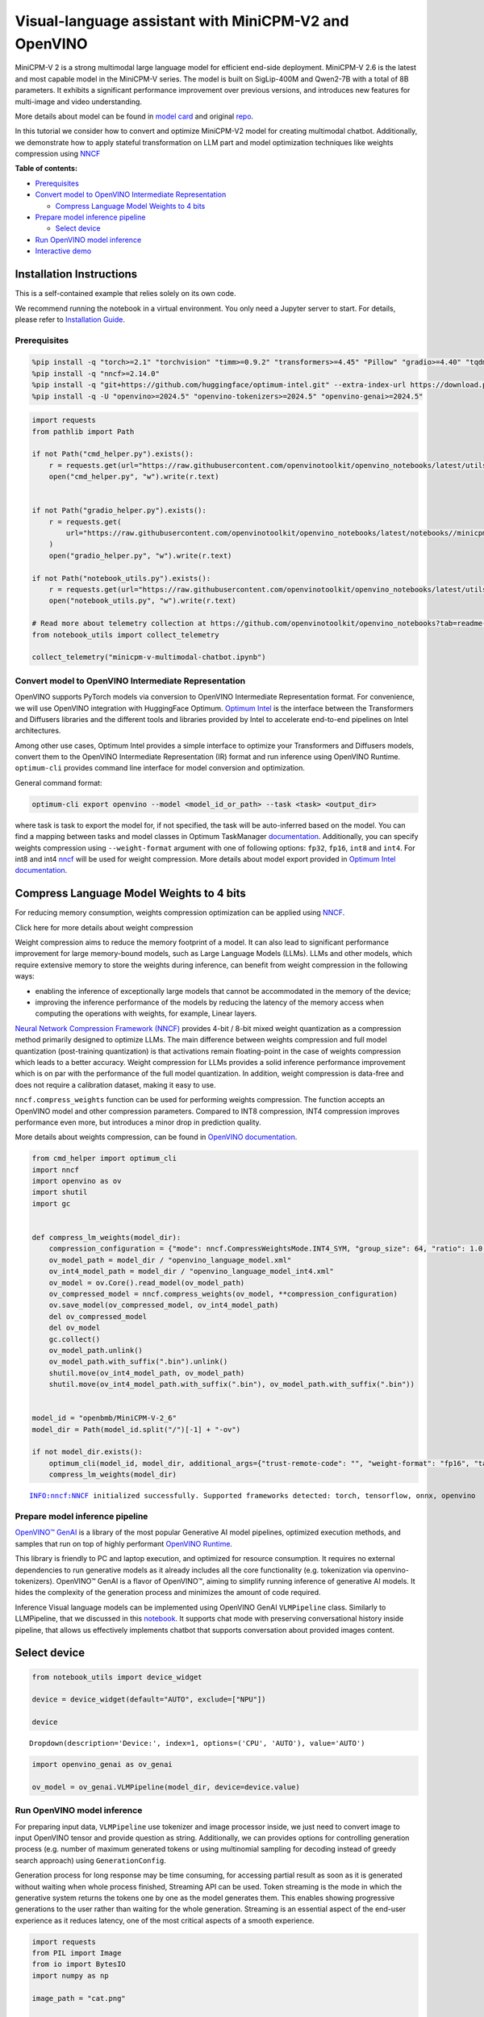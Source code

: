 Visual-language assistant with MiniCPM-V2 and OpenVINO
======================================================

MiniCPM-V 2 is a strong multimodal large language model for efficient
end-side deployment. MiniCPM-V 2.6 is the latest and most capable model
in the MiniCPM-V series. The model is built on SigLip-400M and Qwen2-7B
with a total of 8B parameters. It exhibits a significant performance
improvement over previous versions, and introduces new features for
multi-image and video understanding.

More details about model can be found in `model
card <https://huggingface.co/openbmb/MiniCPM-V-2_6>`__ and original
`repo <https://github.com/OpenBMB/MiniCPM-V>`__.

In this tutorial we consider how to convert and optimize MiniCPM-V2
model for creating multimodal chatbot. Additionally, we demonstrate how
to apply stateful transformation on LLM part and model optimization
techniques like weights compression using
`NNCF <https://github.com/openvinotoolkit/nncf>`__


**Table of contents:**


-  `Prerequisites <#prerequisites>`__
-  `Convert model to OpenVINO Intermediate
   Representation <#convert-model-to-openvino-intermediate-representation>`__

   -  `Compress Language Model Weights to 4
      bits <#compress-language-model-weights-to-4-bits>`__

-  `Prepare model inference
   pipeline <#prepare-model-inference-pipeline>`__

   -  `Select device <#select-device>`__

-  `Run OpenVINO model inference <#run-openvino-model-inference>`__
-  `Interactive demo <#interactive-demo>`__

Installation Instructions
~~~~~~~~~~~~~~~~~~~~~~~~~

This is a self-contained example that relies solely on its own code.

We recommend running the notebook in a virtual environment. You only
need a Jupyter server to start. For details, please refer to
`Installation
Guide <https://github.com/openvinotoolkit/openvino_notebooks/blob/latest/README.md#-installation-guide>`__.

Prerequisites
-------------



.. code:: ipython3

    %pip install -q "torch>=2.1" "torchvision" "timm>=0.9.2" "transformers>=4.45" "Pillow" "gradio>=4.40" "tqdm" "sentencepiece" "peft" "huggingface-hub>=0.24.0" --extra-index-url https://download.pytorch.org/whl/cpu
    %pip install -q "nncf>=2.14.0"
    %pip install -q "git+https://github.com/huggingface/optimum-intel.git" --extra-index-url https://download.pytorch.org/whl/cpu
    %pip install -q -U "openvino>=2024.5" "openvino-tokenizers>=2024.5" "openvino-genai>=2024.5"

.. code:: ipython3

    import requests
    from pathlib import Path
    
    if not Path("cmd_helper.py").exists():
        r = requests.get(url="https://raw.githubusercontent.com/openvinotoolkit/openvino_notebooks/latest/utils/cmd_helper.py")
        open("cmd_helper.py", "w").write(r.text)
    
    
    if not Path("gradio_helper.py").exists():
        r = requests.get(
            url="https://raw.githubusercontent.com/openvinotoolkit/openvino_notebooks/latest/notebooks//minicpm-v-multimodal-chatbot//gradio_helper.py"
        )
        open("gradio_helper.py", "w").write(r.text)
    
    if not Path("notebook_utils.py").exists():
        r = requests.get(url="https://raw.githubusercontent.com/openvinotoolkit/openvino_notebooks/latest/utils/notebook_utils.py")
        open("notebook_utils.py", "w").write(r.text)
    
    # Read more about telemetry collection at https://github.com/openvinotoolkit/openvino_notebooks?tab=readme-ov-file#-telemetry
    from notebook_utils import collect_telemetry
    
    collect_telemetry("minicpm-v-multimodal-chatbot.ipynb")

Convert model to OpenVINO Intermediate Representation
-----------------------------------------------------



OpenVINO supports PyTorch models via conversion to OpenVINO Intermediate
Representation format. For convenience, we will use OpenVINO integration
with HuggingFace Optimum. `Optimum
Intel <https://huggingface.co/docs/optimum/intel/index>`__ is the
interface between the Transformers and Diffusers libraries and the
different tools and libraries provided by Intel to accelerate end-to-end
pipelines on Intel architectures.

Among other use cases, Optimum Intel provides a simple interface to
optimize your Transformers and Diffusers models, convert them to the
OpenVINO Intermediate Representation (IR) format and run inference using
OpenVINO Runtime. ``optimum-cli`` provides command line interface for
model conversion and optimization.

General command format:

.. code:: bash

   optimum-cli export openvino --model <model_id_or_path> --task <task> <output_dir>

where task is task to export the model for, if not specified, the task
will be auto-inferred based on the model. You can find a mapping between
tasks and model classes in Optimum TaskManager
`documentation <https://huggingface.co/docs/optimum/exporters/task_manager>`__.
Additionally, you can specify weights compression using
``--weight-format`` argument with one of following options: ``fp32``,
``fp16``, ``int8`` and ``int4``. For int8 and int4
`nncf <https://github.com/openvinotoolkit/nncf>`__ will be used for
weight compression. More details about model export provided in `Optimum
Intel
documentation <https://huggingface.co/docs/optimum/intel/openvino/export#export-your-model>`__.

Compress Language Model Weights to 4 bits
~~~~~~~~~~~~~~~~~~~~~~~~~~~~~~~~~~~~~~~~~



For reducing memory consumption, weights compression optimization can be
applied using `NNCF <https://github.com/openvinotoolkit/nncf>`__.

.. raw:: html

   <details>

.. raw:: html

   <summary>

Click here for more details about weight compression

.. raw:: html

   </summary>

Weight compression aims to reduce the memory footprint of a model. It
can also lead to significant performance improvement for large
memory-bound models, such as Large Language Models (LLMs). LLMs and
other models, which require extensive memory to store the weights during
inference, can benefit from weight compression in the following ways:

-  enabling the inference of exceptionally large models that cannot be
   accommodated in the memory of the device;

-  improving the inference performance of the models by reducing the
   latency of the memory access when computing the operations with
   weights, for example, Linear layers.

`Neural Network Compression Framework
(NNCF) <https://github.com/openvinotoolkit/nncf>`__ provides 4-bit /
8-bit mixed weight quantization as a compression method primarily
designed to optimize LLMs. The main difference between weights
compression and full model quantization (post-training quantization) is
that activations remain floating-point in the case of weights
compression which leads to a better accuracy. Weight compression for
LLMs provides a solid inference performance improvement which is on par
with the performance of the full model quantization. In addition, weight
compression is data-free and does not require a calibration dataset,
making it easy to use.

``nncf.compress_weights`` function can be used for performing weights
compression. The function accepts an OpenVINO model and other
compression parameters. Compared to INT8 compression, INT4 compression
improves performance even more, but introduces a minor drop in
prediction quality.

More details about weights compression, can be found in `OpenVINO
documentation <https://docs.openvino.ai/2024/openvino-workflow/model-optimization-guide/weight-compression.html>`__.

.. raw:: html

   </details>

.. code:: ipython3

    from cmd_helper import optimum_cli
    import nncf
    import openvino as ov
    import shutil
    import gc
    
    
    def compress_lm_weights(model_dir):
        compression_configuration = {"mode": nncf.CompressWeightsMode.INT4_SYM, "group_size": 64, "ratio": 1.0, "all_layers": True}
        ov_model_path = model_dir / "openvino_language_model.xml"
        ov_int4_model_path = model_dir / "openvino_language_model_int4.xml"
        ov_model = ov.Core().read_model(ov_model_path)
        ov_compressed_model = nncf.compress_weights(ov_model, **compression_configuration)
        ov.save_model(ov_compressed_model, ov_int4_model_path)
        del ov_compressed_model
        del ov_model
        gc.collect()
        ov_model_path.unlink()
        ov_model_path.with_suffix(".bin").unlink()
        shutil.move(ov_int4_model_path, ov_model_path)
        shutil.move(ov_int4_model_path.with_suffix(".bin"), ov_model_path.with_suffix(".bin"))
    
    
    model_id = "openbmb/MiniCPM-V-2_6"
    model_dir = Path(model_id.split("/")[-1] + "-ov")
    
    if not model_dir.exists():
        optimum_cli(model_id, model_dir, additional_args={"trust-remote-code": "", "weight-format": "fp16", "task": "image-text-to-text"})
        compress_lm_weights(model_dir)


.. parsed-literal::

    INFO:nncf:NNCF initialized successfully. Supported frameworks detected: torch, tensorflow, onnx, openvino
    

Prepare model inference pipeline
--------------------------------



.. image:: https://github.com/openvinotoolkit/openvino_notebooks/assets/29454499/2727402e-3697-442e-beca-26b149967c84

`OpenVINO™ GenAI <https://github.com/openvinotoolkit/openvino.genai>`__
is a library of the most popular Generative AI model pipelines,
optimized execution methods, and samples that run on top of highly
performant `OpenVINO
Runtime <https://github.com/openvinotoolkit/openvino>`__.

This library is friendly to PC and laptop execution, and optimized for
resource consumption. It requires no external dependencies to run
generative models as it already includes all the core functionality
(e.g. tokenization via openvino-tokenizers). OpenVINO™ GenAI is a flavor
of OpenVINO™, aiming to simplify running inference of generative AI
models. It hides the complexity of the generation process and minimizes
the amount of code required.

Inference Visual language models can be implemented using OpenVINO GenAI
``VLMPipeline`` class. Similarly to LLMPipeline, that we discussed in
this
`notebook <https://openvinotoolkit.github.io/openvino_notebooks/?search=Create+an+LLM-powered+Chatbot+using+OpenVINO+Generate+API>`__.
It supports chat mode with preserving conversational history inside
pipeline, that allows us effectively implements chatbot that supports
conversation about provided images content.

Select device
~~~~~~~~~~~~~



.. code:: ipython3

    from notebook_utils import device_widget
    
    device = device_widget(default="AUTO", exclude=["NPU"])
    
    device




.. parsed-literal::

    Dropdown(description='Device:', index=1, options=('CPU', 'AUTO'), value='AUTO')



.. code:: ipython3

    import openvino_genai as ov_genai
    
    ov_model = ov_genai.VLMPipeline(model_dir, device=device.value)

Run OpenVINO model inference
----------------------------



For preparing input data, ``VLMPipeline`` use tokenizer and image
processor inside, we just need to convert image to input OpenVINO tensor
and provide question as string. Additionally, we can provides options
for controlling generation process (e.g. number of maximum generated
tokens or using multinomial sampling for decoding instead of greedy
search approach) using ``GenerationConfig``.

Generation process for long response may be time consuming, for
accessing partial result as soon as it is generated without waiting when
whole process finished, Streaming API can be used. Token streaming is
the mode in which the generative system returns the tokens one by one as
the model generates them. This enables showing progressive generations
to the user rather than waiting for the whole generation. Streaming is
an essential aspect of the end-user experience as it reduces latency,
one of the most critical aspects of a smooth experience.

.. code:: ipython3

    import requests
    from PIL import Image
    from io import BytesIO
    import numpy as np
    
    image_path = "cat.png"
    
    
    config = ov_genai.GenerationConfig()
    config.max_new_tokens = 100
    
    
    def load_image(image_file):
        if isinstance(image_file, str) and (image_file.startswith("http") or image_file.startswith("https")):
            response = requests.get(image_file)
            image = Image.open(BytesIO(response.content)).convert("RGB")
        else:
            image = Image.open(image_file).convert("RGB")
        image_data = np.array(image.getdata()).reshape(1, image.size[1], image.size[0], 3).astype(np.byte)
        return image, ov.Tensor(image_data)
    
    
    def streamer(subword: str) -> bool:
        """
    
        Args:
            subword: sub-word of the generated text.
    
        Returns: Return flag corresponds whether generation should be stopped.
    
        """
        print(subword, end="", flush=True)
    
    
    if not Path(image_path).exists():
        url = "https://github.com/openvinotoolkit/openvino_notebooks/assets/29454499/d5fbbd1a-d484-415c-88cb-9986625b7b11"
        image = Image.open(requests.get(url, stream=True).raw)
        image.save(image_path)

.. code:: ipython3

    image, image_tensor = load_image(image_path)
    
    question = "What is unusual on this image?"
    
    print(f"Question:\n{question}")
    image


.. parsed-literal::

    Question:
    What is unusual on this image?
    



.. image:: minicpm-v-multimodal-chatbot-with-output_files/minicpm-v-multimodal-chatbot-with-output_12_1.png



.. code:: ipython3

    ov_model.start_chat()
    output = ov_model.generate(question, image=image_tensor, generation_config=config, streamer=streamer)


.. parsed-literal::

    The unusual aspect of this image is the cat's relaxed and vulnerable position. Typically, cats avoid exposing their bellies, which are sensitive and vulnerable areas, to potential threats. In this image, the cat is lying on its back in a cardboard box, exposing its belly and hindquarters, which is not a common sight. This behavior could indicate that the cat feels safe and comfortable in its environment, suggesting a strong bond with its owner and a sense of security in its home.

Interactive demo
----------------



.. code:: ipython3

    from gradio_helper import make_demo
    
    demo = make_demo(ov_model)
    
    try:
        demo.launch(debug=True, height=600)
    except Exception:
        demo.launch(debug=True, share=True, height=600)
    # if you are launching remotely, specify server_name and server_port
    # demo.launch(server_name='your server name', server_port='server port in int')
    # Read more in the docs: https://gradio.app/docs/
